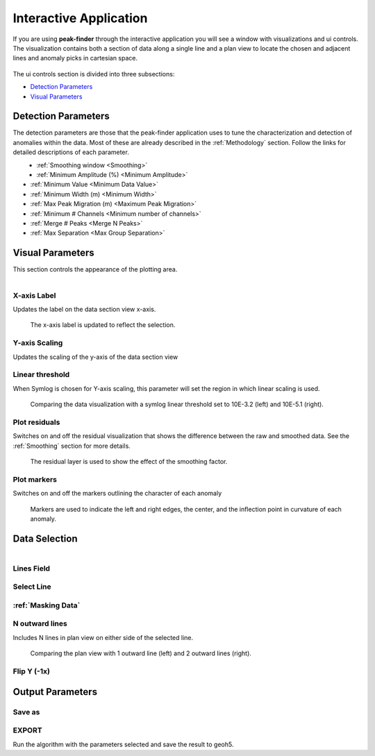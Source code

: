 .. _interactive_application:

Interactive Application
=======================

If you are using **peak-finder** through the interactive application you will see
a window with visualizations and ui controls.  The visualization contains both a
section of data along a single line and a plan view to locate the chosen and
adjacent lines and anomaly picks in cartesian space.

.. figure:: /images/interactive/visualizations.png


The ui controls section is divided into three subsections:

- `Detection Parameters`_
- `Visual Parameters`_

.. figure:: /images/interactive/ui_controls.png


Detection Parameters
~~~~~~~~~~~~~~~~~~~~

The detection parameters are those that the peak-finder application uses to
tune the characterization and detection of anomalies within the data.  Most
of these are already described in the :ref:`Methodology` section.  Follow
the links for detailed descriptions of each parameter.

.. figure:: /images/parameters/detection_parameters.png
   :align: left


- :ref:`Smoothing window <Smoothing>`
- :ref:`Minimum Amplitude (%) <Minimum Amplitude>`
- :ref:`Minimum Value <Minimum Data Value>`
- :ref:`Minimum Width (m) <Minimum Width>`
- :ref:`Max Peak Migration (m) <Maximum Peak Migration>`
- :ref:`Minimum # Channels <Minimum number of channels>`
- :ref:`Merge # Peaks <Merge N Peaks>`
- :ref:`Max Separation <Max Group Separation>`


Visual Parameters
~~~~~~~~~~~~~~~~~

This section controls the appearance of the plotting area.

.. figure:: /images/parameters/visual_parameters.png
   :align: left

X-axis Label
____________

Updates the label on the data section view x-axis.

.. figure:: /images/parameters/visualization/section_xlabel.png

   The x-axis label is updated to reflect the selection.

Y-axis Scaling
______________

Updates the scaling of the y-axis of the data section view

.. todo::

   Add a figure showing data with both linear and symlog scaling

Linear threshold
________________

When Symlog is chosen for Y-axis scaling, this parameter will set the
region in which linear scaling is used.

.. figure:: /images/parameters/visualization/linthresh_compare.png
   :scale: 60%

   Comparing the data visualization with a symlog linear threshold set to
   10E-3.2 (left) and 10E-5.1 (right).

Plot residuals
______________

Switches on and off the residual visualization that shows the difference
between the raw and smoothed data.  See the :ref:`Smoothing` section for more details.

.. figure:: /images/parameters/visualization/residuals.png
   :scale: 40%

   The residual layer is used to show the effect of the smoothing factor.

Plot markers
____________

Switches on and off the markers outlining the character of each anomaly

.. figure:: /images/parameters/visualization/markers.png
   :scale: 40%

   Markers are used to indicate the left and right edges, the center,
   and the inflection point in curvature of each anomaly.

Data Selection
~~~~~~~~~~~~~~
.. figure:: /images/parameters/data_selection_parameters.png
   :width: 80%
   :align: left

Lines Field
___________

.. autoproperty:: peak_finder.params.PeakFinderParams.line_field

Select Line
___________

.. autoproperty:: peak_finder.params.PeakFinderParams.line_id

.. todo::

   Add a figure showing the plan view line selection (black).

:ref:`Masking Data`
___________________

.. todo::

   Add a figure of a working masked result.

N outward lines
_______________

Includes N lines in plan view on either side of the selected line.

.. figure:: /images/parameters/data_selection/outward_line_compare.png
   :scale: 40%

   Comparing the plan view with 1 outward line (left) and 2 outward lines
   (right).

Flip Y (-1x)
____________

.. autoproperty:: peak_finder.params.PeakFinderParams.flip_sign

.. todo::

   Update docstring and add figure showing the effect of flipping y.


Output Parameters
~~~~~~~~~~~~~~~~~

Save as
_______

.. autoproperty:: peak_finder.params.PeakFinderParams.ga_group_name

.. todo::

   Update docstring and add figure showing resulting object saved in GA.

EXPORT
______

Run the algorithm with the parameters selected and save the result to geoh5.

